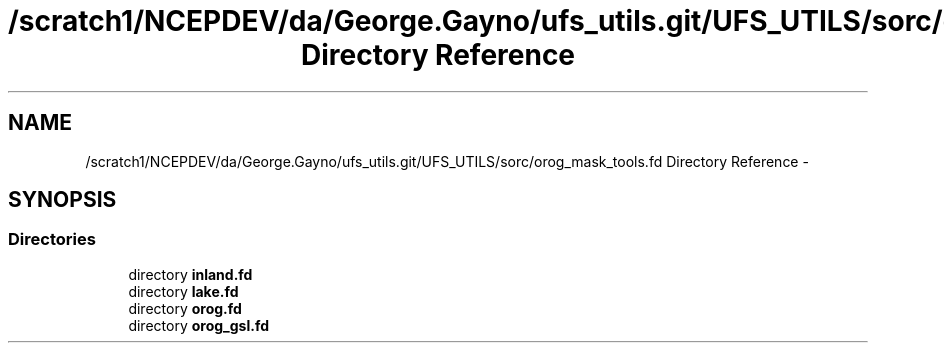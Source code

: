 .TH "/scratch1/NCEPDEV/da/George.Gayno/ufs_utils.git/UFS_UTILS/sorc/orog_mask_tools.fd Directory Reference" 3 "Thu Jun 3 2021" "Version 1.4.0" "orog_mask_tools" \" -*- nroff -*-
.ad l
.nh
.SH NAME
/scratch1/NCEPDEV/da/George.Gayno/ufs_utils.git/UFS_UTILS/sorc/orog_mask_tools.fd Directory Reference \- 
.SH SYNOPSIS
.br
.PP
.SS "Directories"

.in +1c
.ti -1c
.RI "directory \fBinland\&.fd\fP"
.br
.ti -1c
.RI "directory \fBlake\&.fd\fP"
.br
.ti -1c
.RI "directory \fBorog\&.fd\fP"
.br
.ti -1c
.RI "directory \fBorog_gsl\&.fd\fP"
.br
.in -1c
